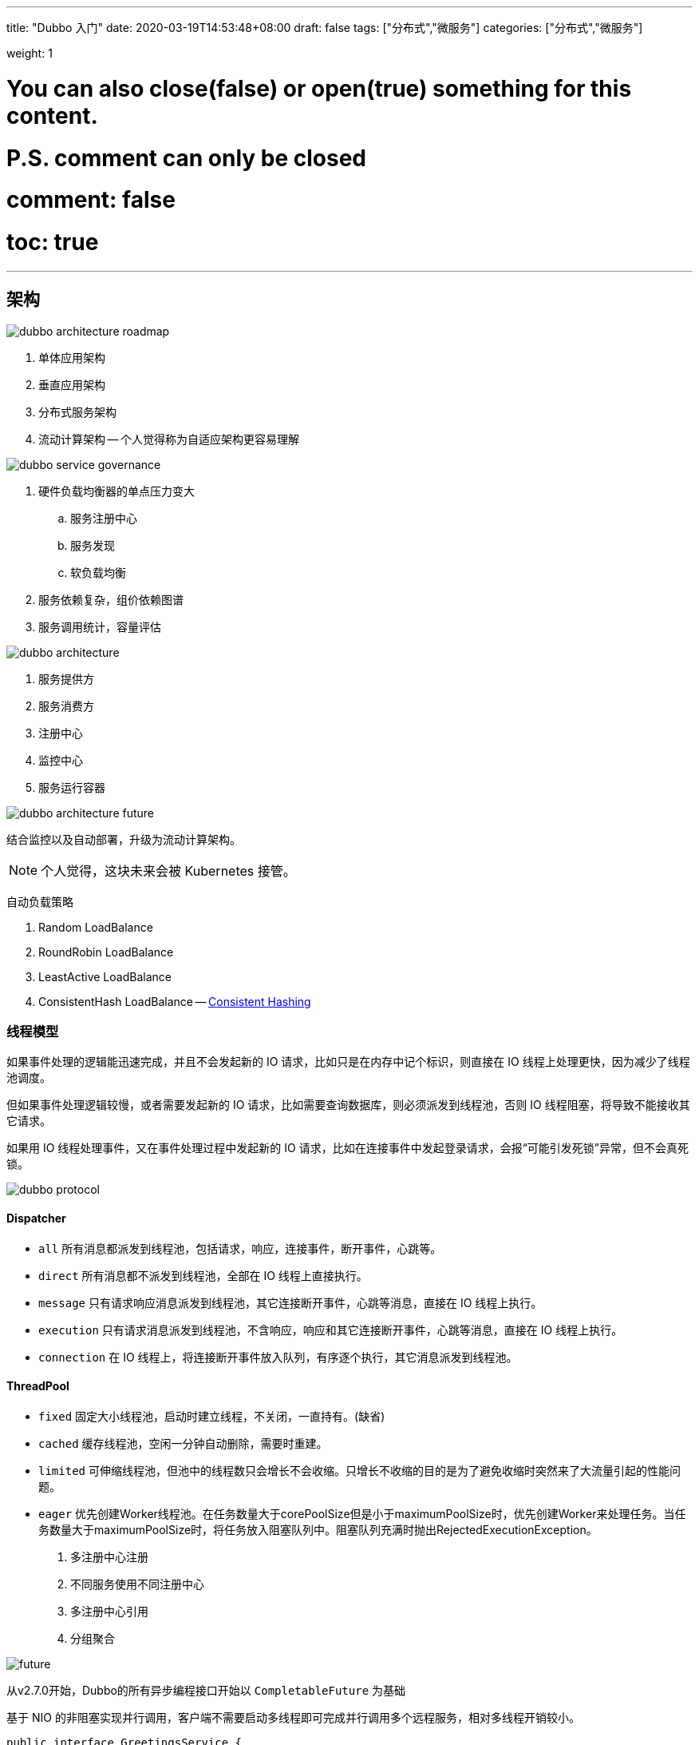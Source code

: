 ---
title: "Dubbo 入门"
date: 2020-03-19T14:53:48+08:00
draft: false
tags: ["分布式","微服务"]
categories: ["分布式","微服务"]

weight: 1
// toc: true

# You can also close(false) or open(true) something for this content.
# P.S. comment can only be closed
# comment: false
# toc: true

---

== 架构

image::/images/the-abc-of-dubbo/dubbo-architecture-roadmap.jpg[]

. 单体应用架构
. 垂直应用架构
. 分布式服务架构
. 流动计算架构 -- 个人觉得称为自适应架构更容易理解


image::/images/the-abc-of-dubbo/dubbo-service-governance.jpg[]


. 硬件负载均衡器的单点压力变大
.. 服务注册中心
.. 服务发现
.. 软负载均衡
. 服务依赖复杂，组价依赖图谱
. 服务调用统计，容量评估

image::/images/the-abc-of-dubbo/dubbo-architecture.jpg[]

. 服务提供方
. 服务消费方
. 注册中心
. 监控中心
. 服务运行容器

image::/images/the-abc-of-dubbo/dubbo-architecture-future.jpg[]


结合监控以及自动部署，升级为流动计算架构。

NOTE: 个人觉得，这块未来会被 Kubernetes 接管。

自动负载策略

. Random LoadBalance
. RoundRobin LoadBalance
. LeastActive LoadBalance
. ConsistentHash LoadBalance -- https://en.wikipedia.org/wiki/Consistent_hashing[Consistent Hashing]


=== 线程模型

如果事件处理的逻辑能迅速完成，并且不会发起新的 IO 请求，比如只是在内存中记个标识，则直接在 IO 线程上处理更快，因为减少了线程池调度。

但如果事件处理逻辑较慢，或者需要发起新的 IO 请求，比如需要查询数据库，则必须派发到线程池，否则 IO 线程阻塞，将导致不能接收其它请求。

如果用 IO 线程处理事件，又在事件处理过程中发起新的 IO 请求，比如在连接事件中发起登录请求，会报“可能引发死锁”异常，但不会真死锁。


image::/images/the-abc-of-dubbo/dubbo-protocol.jpg[]

==== Dispatcher

* `all` 所有消息都派发到线程池，包括请求，响应，连接事件，断开事件，心跳等。
* `direct` 所有消息都不派发到线程池，全部在 IO 线程上直接执行。
* `message` 只有请求响应消息派发到线程池，其它连接断开事件，心跳等消息，直接在 IO 线程上执行。
* `execution` 只有请求消息派发到线程池，不含响应，响应和其它连接断开事件，心跳等消息，直接在 IO 线程上执行。
* `connection` 在 IO 线程上，将连接断开事件放入队列，有序逐个执行，其它消息派发到线程池。


==== ThreadPool

* `fixed` 固定大小线程池，启动时建立线程，不关闭，一直持有。(缺省)
* `cached` 缓存线程池，空闲一分钟自动删除，需要时重建。
* `limited` 可伸缩线程池，但池中的线程数只会增长不会收缩。只增长不收缩的目的是为了避免收缩时突然来了大流量引起的性能问题。
* `eager` 优先创建Worker线程池。在任务数量大于corePoolSize但是小于maximumPoolSize时，优先创建Worker来处理任务。当任务数量大于maximumPoolSize时，将任务放入阻塞队列中。阻塞队列充满时抛出RejectedExecutionException。



. 多注册中心注册
. 不同服务使用不同注册中心
. 多注册中心引用
. 分组聚合


image::/images/the-abc-of-dubbo/future.jpg[]

从v2.7.0开始，Dubbo的所有异步编程接口开始以 `CompletableFuture` 为基础

基于 NIO 的非阻塞实现并行调用，客户端不需要启动多线程即可完成并行调用多个远程服务，相对多线程开销较小。

[source,java]
----
public interface GreetingsService {
    String sayHi(String name);
}

public interface GreetingsService {
    String sayHi(String name);
    
    // AsyncSignal is totally optional, you can use any parameter type as long as java allows your to do that.
    default CompletableFuture<String> sayHi(String name, AsyncSignal signal) { // <1>
        return CompletableFuture.completedFuture(sayHi(name));
    }
}
----
<1> Dubbo官方提供 compiler hacker，编译期自动重写同步方法.


在调用之前、调用之后、出现异常时，会触发 oninvoke、onreturn、onthrow 三个事件，可以配置当事件发生时，通知哪个类的哪个方法。


== 服务化最佳实践

. 建议将服务接口、服务模型、服务异常等均放在 API 包中，因为服务模型和异常也是 API 的一部分。分包原则：重用发布等价原则(REP)，共同重用原则(CRP)。
. 服务接口尽可能大粒度，每个服务方法应代表一个功能，而不是某功能的一个步骤，否则将面临分布式事务问题。
. 服务接口建议以业务场景为单位划分，并对相近业务做抽象，防止接口数量爆炸。
. 不建议使用过于抽象的通用接口。
. 每个接口都应定义版本号，为后续不兼容升级提供可能。
. 当不兼容时，先升级一半提供者为新版本，再将消费者全部升为新版本，然后将剩下的一半提供者升为新版本。
. 服务接口增加方法，或服务模型增加字段，可向后兼容，删除方法或删除字段，将不兼容，枚举类型新增字段也不兼容，需通过变更版本号升级。
. 如果是业务种类，以后明显会有类型增加，不建议用 Enum，可以用 String 代替。
. 服务参数及返回值建议使用 POJO 对象，即通过 setter, getter 方法表示属性的对象。
. 服务参数及返回值都必须是传值调用，而不能是传引用调用。
. 建议使用异常汇报错误，而不是返回错误码，异常信息能携带更多信息，并且语义更友好。
. 不要只是因为是 Dubbo 调用，而把调用 try...catch 起来。try...catch 应该加上合适的回滚边界上。


== 框架设计

image::/images/the-abc-of-dubbo/dubbo-framework.jpg[]

image::/images/the-abc-of-dubbo/dubbo-architecture.jpg[]

image::/images/the-abc-of-dubbo/dubbo-extension.jpg[]

=== 暴露服务时序

展开总设计图左边服务提供方暴露服务的蓝色初始化链，时序图如下：

image::/images/the-abc-of-dubbo/dubbo-export.jpg[]

=== 引用服务时序

展开总设计图右边服务消费方引用服务的蓝色初始化链，时序图如下：

image::/images/the-abc-of-dubbo/dubbo-refer.jpg[]


* 采用 Microkernel + Plugin 模式，Microkernel 只负责组装 Plugin，Dubbo 自身的功能也是通过扩展点实现的，也就是 Dubbo 的所有功能点都可被用户自定义扩展所替换。
* 采用 URL 作为配置信息的统一格式，所有扩展点都通过传递 URL 携带配置信息。

== 源码实现

自定义 SPI 技术，可以按需加载。

Java SPI 的不足：

. 不能单独地获取某个指定的实现类；
. 没有 IoC 和 AOP 机制。